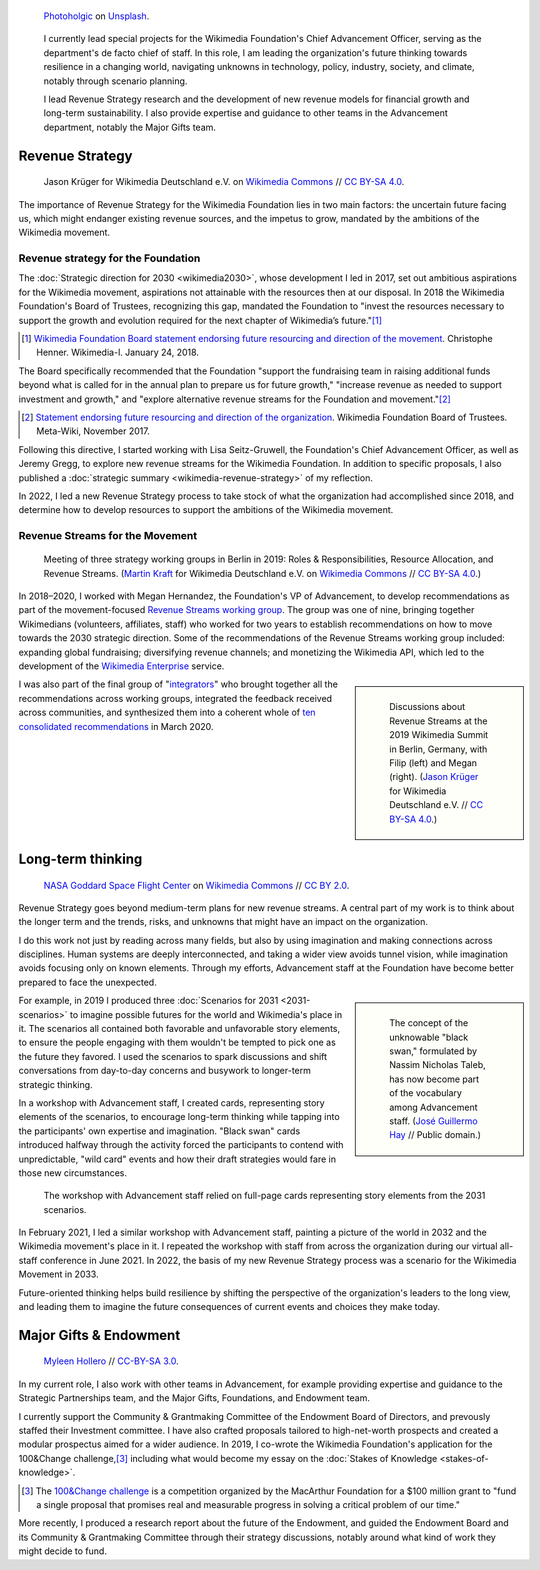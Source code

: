.. title: Wikimedia Advancement
.. category: projects-en-featured
.. subtitle: Revenue strategy & long-term thinking
.. slug: advancement
.. date: 2018-01-01T00:00:00
.. template: page_hero.tmpl
.. class: hero-h2-golden
.. tags: Wikimedia, strategy
.. image: /images/photoholgic-kKWcOwioewA-unsplash.jpg
.. image-alt: Photograph of a sunset and a glass ball on sand, showing the inverted sunset

.. figure:: /images/photoholgic-kKWcOwioewA-unsplash.jpg
   :figclass: lead-figure
   :alt: Photograph of a sunset and a glass ball on sand, showing the inverted sunset

   `Photoholgic <https://unsplash.com/@photoholgic>`__ on `Unsplash <https://unsplash.com/photos/kKWcOwioewA>`__.

.. highlights::

   I currently lead special projects for the Wikimedia Foundation's Chief Advancement Officer, serving as the department's de facto chief of staff. In this role, I am leading the organization's future thinking towards resilience in a changing world, navigating unknowns in technology, policy, industry, society, and climate, notably through scenario planning.

   I lead Revenue Strategy research and the development of new revenue models for financial growth and long-term sustainability. I also provide expertise and guidance to other teams in the Advancement department, notably the Major Gifts team.


Revenue Strategy
================

.. figure:: /images/Wikimedia_Summit_2019_-_182.jpg

   Jason Krüger for Wikimedia Deutschland e.V. on `Wikimedia Commons <https://commons.wikimedia.org/wiki/File:Wikimedia_Summit_2019_-_182.jpg>`__ //  `CC BY-SA 4.0 <https://creativecommons.org/licenses/by-sa/4.0/legalcode>`__.

The importance of Revenue Strategy for the Wikimedia Foundation lies in two main factors: the uncertain future facing us, which might endanger existing revenue sources, and the impetus to grow, mandated by the ambitions of the Wikimedia movement.

Revenue strategy for the Foundation
-----------------------------------

The :doc:`Strategic direction for 2030 <wikimedia2030>`, whose development I led in 2017, set out ambitious aspirations for the Wikimedia movement, aspirations not attainable with the resources then at our disposal. In 2018 the Wikimedia Foundation's Board of Trustees, recognizing this gap, mandated the Foundation to "invest the resources necessary to support the growth and evolution required for the next chapter of Wikimedia’s future."\ [#ChristopheResources]_

.. [#ChristopheResources] `Wikimedia Foundation Board statement endorsing future resourcing and direction of the movement <https://lists.wikimedia.org/pipermail/wikimedia-l/2018-January/089500.html>`__. Christophe Henner. Wikimedia-l. January 24, 2018.

The Board specifically recommended that the Foundation "support the fundraising team in raising additional funds beyond what is called for in the annual plan to prepare us for future growth," "increase revenue as needed to support investment and growth," and "explore alternative revenue streams for the Foundation and movement."\ [#BoardStatement]_

.. [#BoardStatement] `Statement endorsing future resourcing and direction of the organization <https://meta.wikimedia.org/wiki/Wikimedia_Foundation_Board_noticeboard/November_2017_-_Statement_endorsing_future_resourcing_and_direction_of_the_organization>`__. Wikimedia Foundation Board of Trustees. Meta-Wiki, November 2017.

Following this directive, I started working with Lisa Seitz-Gruwell, the Foundation's Chief Advancement Officer, as well as Jeremy Gregg, to explore new revenue streams for the Wikimedia Foundation. In addition to specific proposals, I also published a :doc:`strategic summary <wikimedia-revenue-strategy>` of my reflection. 

In 2022, I led a new Revenue Strategy process to take stock of what the organization had accomplished since 2018, and determine how to develop resources to support the ambitions of the Wikimedia movement.


Revenue Streams for the Movement
--------------------------------

.. figure:: /images/MJK_339487_RRRR_Working_Group_meeting_2019_Berlin.jpg

   Meeting of three strategy working groups in Berlin in 2019: Roles & Responsibilities, Resource Allocation, and Revenue Streams. (`Martin Kraft <http://photo.martinkraft.com/>`__ for Wikimedia Deutschland e.V. on `Wikimedia Commons <https://commons.wikimedia.org/wiki/File:MJK_339487_RRRR_Working_Group_meeting_2019_Berlin.jpg>`__ //  `CC BY-SA 4.0 <https://creativecommons.org/licenses/by-sa/4.0/legalcode>`__.)

In 2018–2020, I worked with Megan Hernandez, the Foundation's VP of Advancement, to develop recommendations as part of the movement-focused `Revenue Streams working group <https://meta.wikimedia.org/wiki/Strategy/Wikimedia_movement/2018-20/Working_Groups/Revenue_Streams>`__. The group was one of nine, bringing together Wikimedians (volunteers, affiliates, staff) who worked for two years to establish recommendations on how to move towards the 2030 strategic direction. Some of the recommendations of the Revenue Streams working group included: expanding global fundraising; diversifying revenue channels; and monetizing the Wikimedia API, which led to the development of the `Wikimedia Enterprise <https://enterprise.wikimedia.com/>`__ service.

.. sidebar::
   :class: rowspan-3

   .. figure:: /images/Wikimedia_Summit_2019_-_167.jpg

      Discussions about Revenue Streams at the 2019 Wikimedia Summit in Berlin, Germany, with Filip (left) and Megan (right). (`Jason Krüger <https://commons.wikimedia.org/wiki/File:Wikimedia_Summit_2019_-_167.jpg>`__ for Wikimedia Deutschland e.V. //  `CC BY-SA 4.0 <https://creativecommons.org/licenses/by-sa/4.0/legalcode>`__.)

I was also part of the final group of "`integrators <https://meta.wikimedia.org/wiki/Strategy/Wikimedia_movement/2018-20/Working_Groups/Integrators>`__" who brought together all the recommendations across working groups, integrated the feedback received across communities, and synthesized them into a coherent whole of `ten consolidated recommendations <https://meta.wikimedia.org/wiki/Strategy/Wikimedia_movement/2018-20/Recommendations/Recommendations>`__ in March 2020.


Long-term thinking
==================

.. figure:: /images/Magnificent_CME_Erupts_on_the_Sun_-_August_31.jpg

   `NASA Goddard Space Flight Center <https://www.flickr.com/people/24662369@N07>`__ on `Wikimedia Commons <https://commons.wikimedia.org/wiki/File:Magnificent_CME_Erupts_on_the_Sun_-_August_31.jpg>`__ // `CC BY 2.0 <https://creativecommons.org/licenses/by/2.0/legalcode>`__.

Revenue Strategy goes beyond medium-term plans for new revenue streams. A central part of my work is to think about the longer term and the trends, risks, and unknowns that might have an impact on the organization. 

I do this work not just by reading across many fields, but also by using imagination and making connections across disciplines. Human systems are deeply interconnected, and taking a wider view avoids tunnel vision, while imagination avoids focusing only on known elements. Through my efforts, Advancement staff at the Foundation have become better prepared to face the unexpected.

.. sidebar::
   :class: rowspan-3

   .. figure:: /images/The_Visit_of_Charles_Fraser,_cover_detail.png

      The concept of the unknowable "black swan," formulated by Nassim Nicholas Taleb, has now become part of the vocabulary among Advancement staff. (`José Guillermo Hay <https://commons.wikimedia.org/wiki/File:The_Visit_of_Charles_Fraser,_cover_detail.png>`__ // Public domain.)

For example, in 2019 I produced three :doc:`Scenarios for 2031 <2031-scenarios>` to imagine possible futures for the world and Wikimedia's place in it. The scenarios all contained both favorable and unfavorable story elements, to ensure the people engaging with them wouldn't be tempted to pick one as the future they favored. I used the scenarios to spark discussions and shift conversations from day-to-day concerns and busywork to longer-term strategic thinking.

In a workshop with Advancement staff, I created cards, representing story elements of the scenarios, to encourage long-term thinking while tapping into the participants' own expertise and imagination. "Black swan" cards introduced halfway through the activity forced the participants to contend with unpredictable, "wild card" events and how their draft strategies would fare in those new circumstances.

.. figure:: /images/2031_scenario_cards.jpg

   The workshop with Advancement staff relied on full-page cards representing story elements from the 2031 scenarios.

In February 2021, I led a similar workshop with Advancement staff, painting a picture of the world in 2032 and the Wikimedia movement's place in it. I repeated the workshop with staff from across the organization during our virtual all-staff conference in June 2021. In 2022, the basis of my new Revenue Strategy process was a scenario for the Wikimedia Movement in 2033.

.. 2032 doc: https://docs.google.com/document/d/1ZZfePxzmzkokDI0bN6JQHkpLGTwLqbsW6gI-OsEjQfc/edit
.. 2033 docs: https://office.wikimedia.org/wiki/Advancement/2033

Future-oriented thinking helps build resilience by shifting the perspective of the organization's leaders to the long view, and leading them to imagine the future consequences of current events and choices they make today.


Major Gifts & Endowment
=======================

.. figure:: /images/2018_Allhands_team_photo_C81A2782.jpg

   `Myleen Hollero <http://myleenhollero.com/>`__ // `CC-BY-SA 3.0 <https://creativecommons.org/licenses/by-sa/3.0/legalcode>`__.

In my current role, I also work with other teams in Advancement, for example providing expertise and guidance to the Strategic Partnerships team, and the Major Gifts, Foundations, and Endowment team.

I currently support the Community & Grantmaking Committee of the Endowment Board of Directors, and prevously staffed their Investment committee. I have also crafted proposals tailored to high-net-worth prospects and created a modular prospectus aimed for a wider audience. In 2019, I co-wrote the Wikimedia Foundation's application for the 100&Change challenge,\ [#100andchange]_ including what would become my essay on the :doc:`Stakes of Knowledge <stakes-of-knowledge>`.

.. [#100andchange] The `100&Change challenge <https://www.100andchange.org/>`__ is a competition organized by the MacArthur Foundation for a $100 million grant to "fund a single proposal that promises real and measurable progress in solving a critical problem of our time."

More recently, I produced a research report about the future of the Endowment, and guided the Endowment Board and its Community & Grantmaking Committee through their strategy discussions, notably around what kind of work they might decide to fund.
